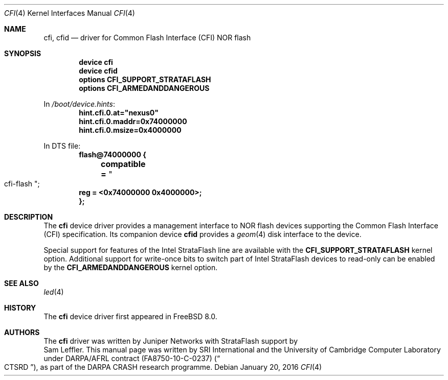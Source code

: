 .\"-
.\" Copyright (c) 2015-2016 SRI International
.\" All rights reserved.
.\"
.\" This software was developed by SRI International and the University of
.\" Cambridge Computer Laboratory under DARPA/AFRL contract (FA8750-10-C-0237)
.\" ("CTSRD"), as part of the DARPA CRASH research programme.
.\"
.\" Redistribution and use in source and binary forms, with or without
.\" modification, are permitted provided that the following conditions
.\" are met:
.\" 1. Redistributions of source code must retain the above copyright
.\"    notice, this list of conditions and the following disclaimer.
.\" 2. Redistributions in binary form must reproduce the above copyright
.\"    notice, this list of conditions and the following disclaimer in the
.\"    documentation and/or other materials provided with the distribution.
.\"
.\" THIS SOFTWARE IS PROVIDED BY THE AUTHOR AND CONTRIBUTORS ``AS IS'' AND
.\" ANY EXPRESS OR IMPLIED WARRANTIES, INCLUDING, BUT NOT LIMITED TO, THE
.\" IMPLIED WARRANTIES OF MERCHANTABILITY AND FITNESS FOR A PARTICULAR PURPOSE
.\" ARE DISCLAIMED.  IN NO EVENT SHALL THE AUTHOR OR CONTRIBUTORS BE LIABLE
.\" FOR ANY DIRECT, INDIRECT, INCIDENTAL, SPECIAL, EXEMPLARY, OR CONSEQUENTIAL
.\" DAMAGES (INCLUDING, BUT NOT LIMITED TO, PROCUREMENT OF SUBSTITUTE GOODS
.\" OR SERVICES; LOSS OF USE, DATA, OR PROFITS; OR BUSINESS INTERRUPTION)
.\" HOWEVER CAUSED AND ON ANY THEORY OF LIABILITY, WHETHER IN CONTRACT, STRICT
.\" LIABILITY, OR TORT (INCLUDING NEGLIGENCE OR OTHERWISE) ARISING IN ANY WAY
.\" OUT OF THE USE OF THIS SOFTWARE, EVEN IF ADVISED OF THE POSSIBILITY OF
.\" SUCH DAMAGE.
.\"
.\" $FreeBSD: release/10.4.0/share/man/man4/cfi.4 295018 2016-01-28 22:08:42Z brooks $
.\"
.Dd January 20, 2016
.Dt CFI 4
.Os
.Sh NAME
.Nm cfi ,
.Nm cfid
.Nd driver for Common Flash Interface (CFI) NOR flash
.Sh SYNOPSIS
.Cd "device cfi"
.Cd "device cfid"
.Cd "options CFI_SUPPORT_STRATAFLASH"
.Cd "options CFI_ARMEDANDDANGEROUS"
.Pp
In
.Pa /boot/device.hints :
.Cd hint.cfi.0.at="nexus0"
.Cd hint.cfi.0.maddr=0x74000000
.Cd hint.cfi.0.msize=0x4000000
.Pp
In DTS file:
.Cd flash@74000000 {
.Cd "	compatible =" Qo cfi-flash Qc ;
.Cd "	reg = <0x74000000 0x4000000>;"
.Cd };
.Sh DESCRIPTION
The
.Nm
device driver provides a management interface to NOR flash devices supporting
the Common Flash Interface (CFI) specification.
Its companion device
.Nm cfid
provides a
.Xr geom 4
disk interface to the device.
.Pp
Special support for features of the Intel StrataFlash line are available
with the
.Cd CFI_SUPPORT_STRATAFLASH
kernel option.
Additional support for write-once bits to switch part of Intel StrataFlash
devices to read-only can be enabled by the
.Cd CFI_ARMEDANDDANGEROUS
kernel option.
.El
.Sh SEE ALSO
.Xr led 4
.Sh HISTORY
The
.Nm
device driver first appeared in
.Fx 8.0 .
.Sh AUTHORS
The
.Nm
driver was written by
.An Juniper Networks
with StrataFlash support by
.An Sam Leffler .
This manual page was written by SRI International and the University of
Cambridge Computer Laboratory under DARPA/AFRL contract
.Pq FA8750-10-C-0237
.Pq Do CTSRD Dc ,
as part of the DARPA CRASH research programme.
